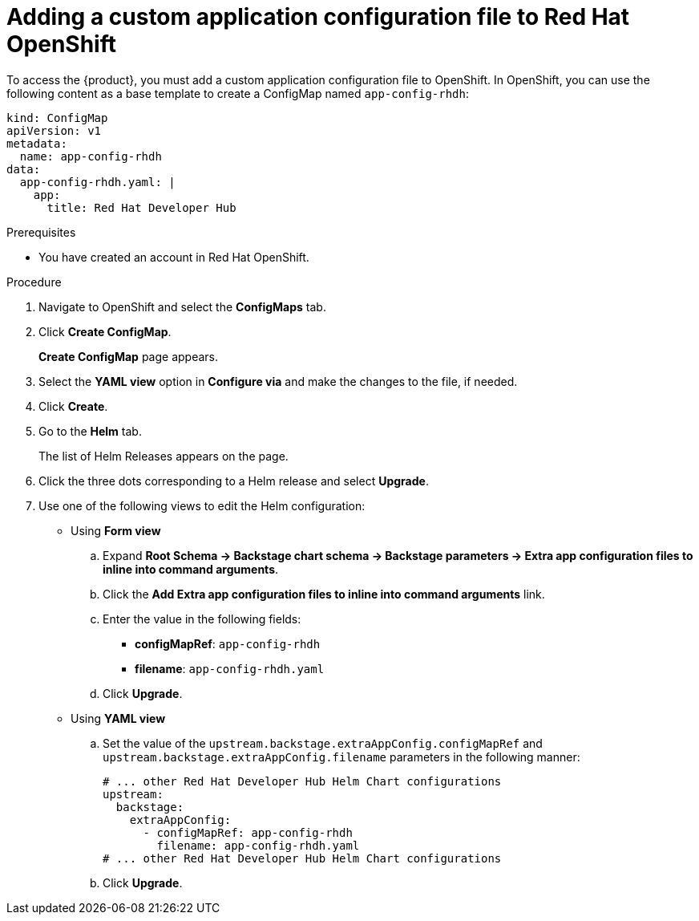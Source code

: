 [id='proc-add-custom-app-file-openshift_{context}']
= Adding a custom application configuration file to Red Hat OpenShift

To access the {product}, you must add a custom application configuration file to OpenShift. In OpenShift, you can use the following content as a base template to create a ConfigMap named `app-config-rhdh`:

[source]
----
kind: ConfigMap
apiVersion: v1
metadata:
  name: app-config-rhdh
data:
  app-config-rhdh.yaml: |
    app:
      title: Red Hat Developer Hub
----

.Prerequisites

* You have created an account in Red Hat OpenShift.

.Procedure

. Navigate to OpenShift and select the *ConfigMaps* tab.
. Click *Create ConfigMap*.
+
*Create ConfigMap* page appears.
. Select the *YAML view* option in *Configure via* and make the changes to the file, if needed.
. Click *Create*.
. Go to the *Helm* tab.
+
The list of Helm Releases appears on the page.
. Click the three dots corresponding to a Helm release and select *Upgrade*.
. Use one of the following views to edit the Helm configuration:

** Using *Form view* 
+
.. Expand *Root Schema → Backstage chart schema → Backstage parameters → Extra app configuration files to inline into command arguments*. 
.. Click the *Add Extra app configuration files to inline into command arguments* link.
.. Enter the value in the following fields:
+
--
* *configMapRef*: `app-config-rhdh`
* *filename*: `app-config-rhdh.yaml`
--
.. Click *Upgrade*.

** Using *YAML view* 

.. Set the value of the `upstream.backstage.extraAppConfig.configMapRef` and `upstream.backstage.extraAppConfig.filename` parameters in the following manner:
+
[source, yaml]
----
# ... other Red Hat Developer Hub Helm Chart configurations
upstream:
  backstage:
    extraAppConfig:
      - configMapRef: app-config-rhdh
        filename: app-config-rhdh.yaml
# ... other Red Hat Developer Hub Helm Chart configurations
----
.. Click *Upgrade*.

